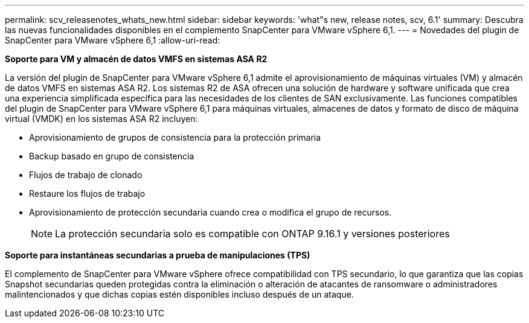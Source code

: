 ---
permalink: scv_releasenotes_whats_new.html 
sidebar: sidebar 
keywords: 'what"s new, release notes, scv, 6.1' 
summary: Descubra las nuevas funcionalidades disponibles en el complemento SnapCenter para VMware vSphere 6,1. 
---
= Novedades del plugin de SnapCenter para VMware vSphere 6,1
:allow-uri-read: 


[role="lead"]
*Soporte para VM y almacén de datos VMFS en sistemas ASA R2*

La versión del plugin de SnapCenter para VMware vSphere 6,1 admite el aprovisionamiento de máquinas virtuales (VM) y almacén de datos VMFS en sistemas ASA R2. Los sistemas R2 de ASA ofrecen una solución de hardware y software unificada que crea una experiencia simplificada específica para las necesidades de los clientes de SAN exclusivamente. Las funciones compatibles del plugin de SnapCenter para VMware vSphere 6,1 para máquinas virtuales, almacenes de datos y formato de disco de máquina virtual (VMDK) en los sistemas ASA R2 incluyen:

* Aprovisionamiento de grupos de consistencia para la protección primaria
* Backup basado en grupo de consistencia
* Flujos de trabajo de clonado
* Restaure los flujos de trabajo
* Aprovisionamiento de protección secundaria cuando crea o modifica el grupo de recursos.
+

NOTE: La protección secundaria solo es compatible con ONTAP 9.16.1 y versiones posteriores



*Soporte para instantáneas secundarias a prueba de manipulaciones (TPS)*

El complemento de SnapCenter para VMware vSphere ofrece compatibilidad con TPS secundario, lo que garantiza que las copias Snapshot secundarias queden protegidas contra la eliminación o alteración de atacantes de ransomware o administradores malintencionados y que dichas copias estén disponibles incluso después de un ataque.
